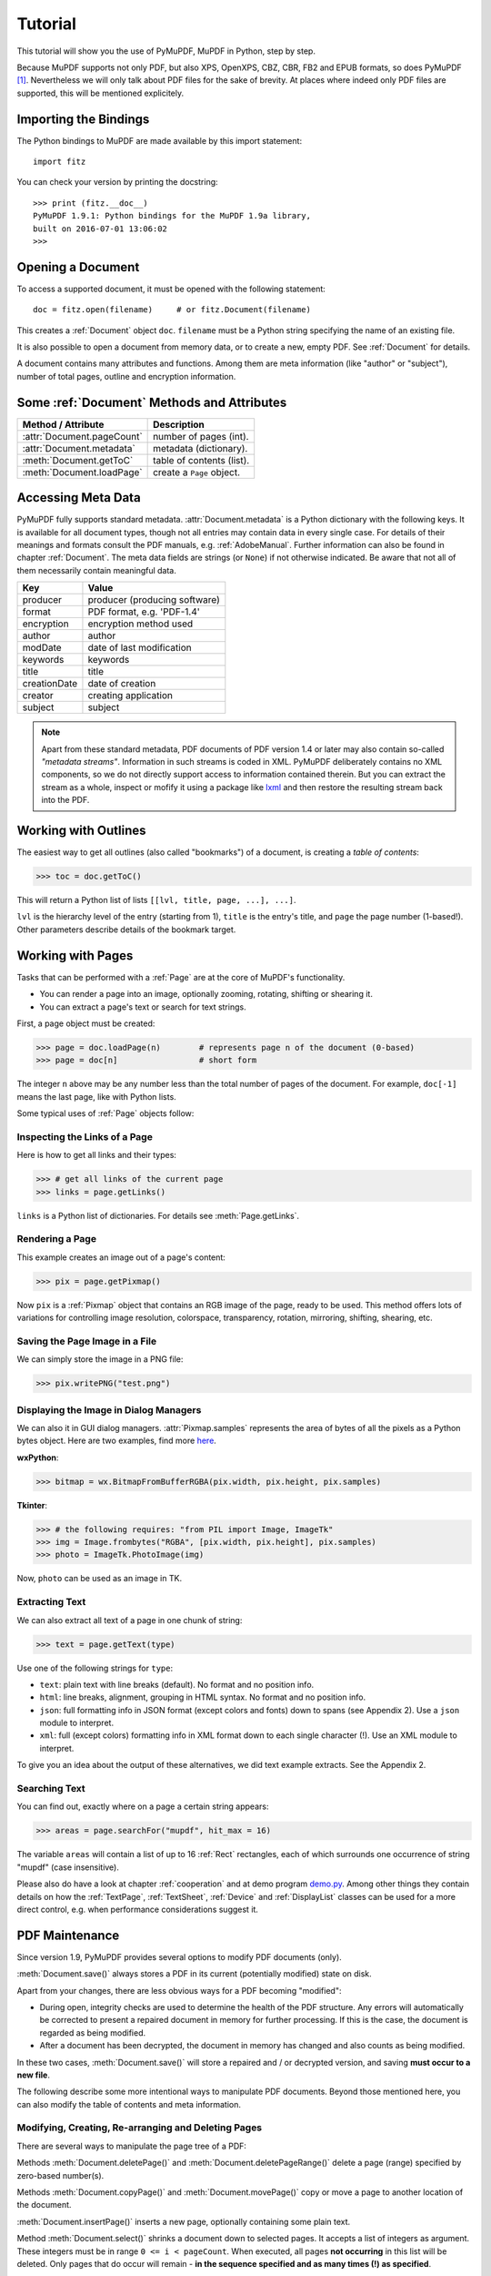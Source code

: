 .. raw:: pdf

    PageBreak

=========
Tutorial
=========
This tutorial will show you the use of PyMuPDF, MuPDF in Python, step by step.

Because MuPDF supports not only PDF, but also XPS, OpenXPS, CBZ, CBR, FB2 and EPUB formats, so does PyMuPDF [#f1]_. Nevertheless we will only talk about PDF files for the sake of brevity. At places where indeed only PDF files are supported, this will be mentioned explicitely.

Importing the Bindings
==========================
The Python bindings to MuPDF are made available by this import statement:
::
 import fitz

You can check your version by printing the docstring:
::
 >>> print (fitz.__doc__)
 PyMuPDF 1.9.1: Python bindings for the MuPDF 1.9a library,
 built on 2016-07-01 13:06:02
 >>>

Opening a Document
======================
To access a supported document, it must be opened with the following statement:
::
 doc = fitz.open(filename)     # or fitz.Document(filename)

This creates a :ref:`Document` object ``doc``. ``filename`` must be a Python string specifying the name of an existing file.

It is also possible to open a document from memory data, or to create a new, empty PDF. See :ref:`Document` for details.

A document contains many attributes and functions. Among them are meta information (like "author" or "subject"), number of total pages, outline and encryption information.

Some :ref:`Document` Methods and Attributes
=============================================

=========================== ==========================================
**Method / Attribute**      **Description**
=========================== ==========================================
:attr:`Document.pageCount`  number of pages (int).
:attr:`Document.metadata`   metadata (dictionary).
:meth:`Document.getToC`     table of contents (list).
:meth:`Document.loadPage`   create a ``Page`` object.
=========================== ==========================================

Accessing Meta Data
========================
PyMuPDF fully supports standard metadata. :attr:`Document.metadata` is a Python dictionary with the following keys. It is available for all document types, though not all entries may contain data in every single case. For details of their meanings and formats consult the PDF manuals, e.g. :ref:`AdobeManual`. Further information can also be found in chapter :ref:`Document`. The meta data fields are strings (or ``None``) if not otherwise indicated. Be aware that not all of them necessarily contain meaningful data.

============== ==============================
**Key**        **Value**
============== ==============================
producer       producer (producing software)
format         PDF format, e.g. 'PDF-1.4'
encryption     encryption method used
author         author
modDate        date of last modification
keywords       keywords
title          title
creationDate   date of creation
creator        creating application
subject        subject
============== ==============================

.. note:: Apart from these standard metadata, PDF documents of PDF version 1.4 or later may also contain so-called *"metadata streams"*. Information in such streams is coded in XML. PyMuPDF deliberately contains no XML components, so we do not directly support access to information contained therein. But you can extract the stream as a whole, inspect or mofify it using a package like `lxml <https://pypi.org/project/lxml/>`_ and then restore the resulting stream back into the PDF.

Working with Outlines
=========================
The easiest way to get all outlines (also called "bookmarks") of a document, is creating a *table of contents*:

>>> toc = doc.getToC()

This will return a Python list of lists ``[[lvl, title, page, ...], ...]``.

``lvl`` is the hierarchy level of the entry (starting from 1), ``title`` is the entry's title, and ``page`` the page number (1-based!). Other parameters describe details of the bookmark target.

Working with Pages
======================
Tasks that can be performed with a :ref:`Page` are at the core of MuPDF's functionality.

* You can render a page into an image, optionally zooming, rotating, shifting or shearing it.

* You can extract a page's text or search for text strings.

First, a page object must be created:

>>> page = doc.loadPage(n)        # represents page n of the document (0-based)
>>> page = doc[n]                 # short form

The integer ``n`` above may be any number less than the total number of pages of the document. For example, ``doc[-1]`` means the last page, like with Python lists.

Some typical uses of :ref:`Page` objects follow:

Inspecting the Links of a Page
------------------------------------
Here is how to get all links and their types:

>>> # get all links of the current page
>>> links = page.getLinks()

``links`` is a Python list of dictionaries. For details see :meth:`Page.getLinks`.

Rendering a Page
-----------------------
This example creates an image out of a page's content:

>>> pix = page.getPixmap()

Now ``pix`` is a :ref:`Pixmap` object that contains an RGB image of the page, ready to be used. This method offers lots of variations for controlling image resolution, colorspace, transparency, rotation, mirroring, shifting, shearing, etc.

Saving the Page Image in a File
-----------------------------------
We can simply store the image in a PNG file:

>>> pix.writePNG("test.png")

Displaying the Image in Dialog Managers
-------------------------------------------
We can also it in GUI dialog managers. :attr:`Pixmap.samples` represents the area of bytes of all the pixels as a Python bytes object. Here are two examples, find more `here <https://github.com/rk700/PyMuPDF/tree/master/examples>`_.

**wxPython**:

>>> bitmap = wx.BitmapFromBufferRGBA(pix.width, pix.height, pix.samples)

**Tkinter**:

>>> # the following requires: "from PIL import Image, ImageTk"
>>> img = Image.frombytes("RGBA", [pix.width, pix.height], pix.samples)
>>> photo = ImageTk.PhotoImage(img)

Now, ``photo`` can be used as an image in TK.

Extracting Text
----------------
We can also extract all text of a page in one chunk of string:

>>> text = page.getText(type)

Use one of the following strings for ``type``:

* ``text``: plain text with line breaks (default). No format and no position info.

* ``html``: line breaks, alignment, grouping in HTML syntax. No format and no position info.

* ``json``: full formatting info in JSON format (except colors and fonts) down to spans (see Appendix 2). Use a ``json`` module to interpret.

* ``xml``: full (except colors) formatting info in XML format down to each single character (!). Use an XML module to interpret.

To give you an idea about the output of these alternatives, we did text example extracts. See the Appendix 2.

Searching Text
---------------
You can find out, exactly where on a page a certain string appears:

>>> areas = page.searchFor("mupdf", hit_max = 16)

The variable ``areas`` will contain a list of up to 16 :ref:`Rect` rectangles, each of which surrounds one occurrence of string "mupdf" (case insensitive).

Please also do have a look at chapter :ref:`cooperation` and at demo program `demo.py <https://github.com/rk700/PyMuPDF/blob/master/demo/demo.py>`_. Among other things they contain details on how the :ref:`TextPage`, :ref:`TextSheet`, :ref:`Device` and :ref:`DisplayList` classes can be used for a more direct control, e.g. when performance considerations suggest it.

PDF Maintenance
==================
Since version 1.9, PyMuPDF provides several options to modify PDF documents (only).

:meth:`Document.save()` always stores a PDF in its current (potentially modified) state on disk.

Apart from your changes, there are less obvious ways for a PDF becoming "modified":

* During open, integrity checks are used to determine the health of the PDF structure. Any errors will automatically be corrected to present a repaired document in memory for further processing. If this is the case, the document is regarded as being modified.

* After a document has been decrypted, the document in memory has changed and also counts as being modified.

In these two cases, :meth:`Document.save()` will store a repaired and / or decrypted version, and saving **must occur to a new file**.

The following describe some more intentional ways to manipulate PDF documents. Beyond those mentioned here, you can also modify the table of contents and meta information.

Modifying, Creating, Re-arranging and Deleting Pages
-------------------------------------------------------
There are several ways to manipulate the page tree of a PDF:

Methods :meth:`Document.deletePage()` and :meth:`Document.deletePageRange()` delete a page (range) specified by zero-based number(s).

Methods :meth:`Document.copyPage()` and :meth:`Document.movePage()` copy or move a page to another location of the document.

:meth:`Document.insertPage()` inserts a new page, optionally containing some plain text.

Method :meth:`Document.select()` shrinks a document down to selected pages. It accepts a list of integers as argument. These integers must be in range ``0 <= i < pageCount``. When executed, all pages **not occurring** in this list will be deleted. Only pages that do occur will remain - **in the sequence specified and as many times (!) as specified**.

So you can easily create new PDFs with the first or last 10 pages, only the odd or only the even pages (for doing double-sided printing), pages that **do** or **don't** contain a certain text, ... whatever you may think of.

The saved new document will contain all still valid links, annotations and bookmarks.

Pages can moreover be modified by a range of methods (e.g. page rotation, annotation and link maintenance, text and image insertion).

Joining and Splitting PDF Documents
------------------------------------

Method :meth:`Document.insertPDF()` inserts some or all pages from another PDF document at a specified place of the current one. Here is a simple example (``doc1`` and ``doc2`` being openend PDF documents):

>>> # append complete doc2 to the end of doc1
>>> doc1.insertPDF(doc2)

Here is how to split ``doc1``. This creates a new document of its first and last 10 pages:

>>> doc2 = fitz.open()                 # new empty PDF
>>> doc2.insertPDF(doc1, to_page = 9)
>>> doc2.insertPDF(doc1, from_page = len(doc1) - 10)
>>> doc2.save(...)

More can be found in the :ref:`Document` chapter. Also have a look at `PDFjoiner.py <https://github.com/rk700/PyMuPDF/blob/master/examples/PDFjoiner.py>`_ in the repository's *example* directory.

Saving
-------

As mentioned above, , :meth:`Document.save` will **always** save the document in its current state. The method's parameters offer you additional ways to (de-) compress or clean content and much more.

Since MuPDF 1.9, you can write changes back to the original file by specifying ``incremental = True``. This process is (usually) **extremely fast**, since changes are **appended to the original file** without rewriting it.

:meth:`Document.save` supports all options of MuPDF's command line utility ``mutool clean``, see the following table (corresponding ``mutool clean`` option is indicated as "mco").

=================== ========= ==================================================
**Option**          **mco**   **Effect**
=================== ========= ==================================================
garbage = 1         g         garbage collect unused objects
garbage = 2         gg        in addition to 1, compact xref tables
garbage = 3         ggg       in addition to 2, merge duplicate objects
garbage = 4         gggg      in addition to 3, skip duplicate streams
clean = 1           s         clean content streams
deflate = 1         z         deflate uncompressed streams
ascii = 1           a         convert data to ASCII format
linear = 1          l         create a linearized version (do not use yet)
expand = 1          i         decompress images
expand = 2          f         decompress fonts
expand = 255        d         decompress all
incremental = 1     n/a       append changes to the original
=================== ========= ==================================================

For example, ``mutool clean -ggggz file.pdf`` yields excellent compression results. It corresponds to ``doc.save(filename, garbage=4, deflate=1)``.

Closing
=========
It is often desirable to "close" a document to relinquish control of the underlying file to the OS, while your program is still running.

This can be achieved by the :meth:`Document.close` method. Apart from closing the underlying file, buffer areas associated with the document will be freed (if the document has been created from memory data, only the buffer release will take place).

Example: Dynamically Cleaning up Corrupt PDF Documents
========================================================
This shows a potential use of PyMuPDF with another Python PDF library (`pdfrw <https://pypi.python.org/pypi/pdfrw/0.3>`_).

If a clean, non-corrupt or decompressed PDF is needed, one could dynamically invoke PyMuPDF to recover from problems like so:
::
 import sys
 from pdfrw import PdfReader
 import fitz
 from io import BytesIO

 #---------------------------------------
 # 'tolerant' PDF reader
 #---------------------------------------
 def reader(fname):
     ifile = open(fname, "rb")
     idata = ifile.read()                    # put in memory
     ifile.close()
     ibuffer = BytesIO(idata)                # convert to stream
     try:
         return PdfReader(ibuffer)           # let us try
     except:                                 # problem! heal it with PyMuPDF
         doc = fitz.open("pdf", idata)       # open and save a corrected
         c = doc.write(garbage = 4)          # version in memory
         doc.close()
         doc = idata = None                  # free storage
         ibuffer = BytesIO(c)                # convert to stream
         return PdfReader(ibuffer)           # let pdfrw retry
 #---------------------------------------
 # Main program
 #---------------------------------------
 pdf = reader("pymupdf.pdf")
 print pdf.Info
 # do further processing


With the command line utility ``pdftk`` (`available <https://www.pdflabs.com/tools/pdftk-the-pdf-toolkit/>`_ for Windows only) a similar result can be achieved, see `here <http://www.overthere.co.uk/2013/07/22/improving-pypdf2-with-pdftk/>`_. However, you must invoke it as a separate process via ``subprocess.Popen``, using stdin and stdout as communication vehicles.

Further Reading
================
We recommend to have a look at PyMuPDF's `Wiki <https://github.com/rk700/PyMuPDF/wiki>`_ pages. Especially those named in the sidebar under title **"Recipies"** cover over 15 topics written in "How-To" style.

.. rubric:: Footnotes

.. [#f1] (Py-) MuPDF in addition lets you open and handle several image file types like normal documents. See section :ref:`ImageFiles` in chapter :ref:`Pixmap` for more comments.